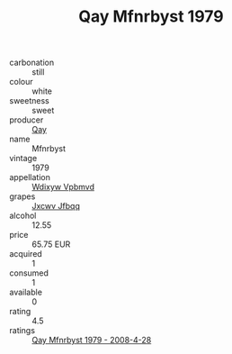 :PROPERTIES:
:ID:                     75cbed0c-92fd-42cf-8d0e-8a9544d1169a
:END:
#+TITLE: Qay Mfnrbyst 1979

- carbonation :: still
- colour :: white
- sweetness :: sweet
- producer :: [[id:c8fd643f-17cf-4963-8cdb-3997b5b1f19c][Qay]]
- name :: Mfnrbyst
- vintage :: 1979
- appellation :: [[id:257feca2-db92-471f-871f-c09c29f79cdd][Wdixyw Vpbmvd]]
- grapes :: [[id:41eb5b51-02da-40dd-bfd6-d2fb425cb2d0][Jxcwv Jfbqq]]
- alcohol :: 12.55
- price :: 65.75 EUR
- acquired :: 1
- consumed :: 1
- available :: 0
- rating :: 4.5
- ratings :: [[id:b5d1c533-5635-465e-b120-f0b3bcaa9769][Qay Mfnrbyst 1979 - 2008-4-28]]


